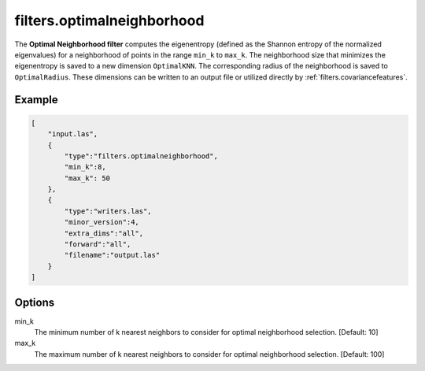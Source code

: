 .. _filters.optimalneighborhood:

===============================================================================
filters.optimalneighborhood
===============================================================================

The **Optimal Neighborhood filter** computes the eigenentropy (defined as the
Shannon entropy of the normalized eigenvalues) for a neighborhood of points in
the range ``min_k`` to ``max_k``. The neighborhood size that minimizes the
eigenentropy is saved to a new dimension ``OptimalKNN``. The corresponding
radius of the neighborhood is saved to ``OptimalRadius``. These dimensions can
be written to an output file or utilized directly by
:ref:`filters.covariancefeatures`.

.. embed::

Example
-------------------------------------------------------------------------------

.. code-block:: json

  [
      "input.las",
      {
          "type":"filters.optimalneighborhood",
          "min_k":8,
          "max_k": 50
      },
      {
          "type":"writers.las",
          "minor_version":4,
          "extra_dims":"all",
          "forward":"all",
          "filename":"output.las"
      }
  ]

Options
-------------------------------------------------------------------------------

min_k
  The minimum number of k nearest neighbors to consider for optimal
  neighborhood selection. [Default: 10]

max_k
  The maximum number of k nearest neighbors to consider for optimal
  neighborhood selection. [Default: 100]
